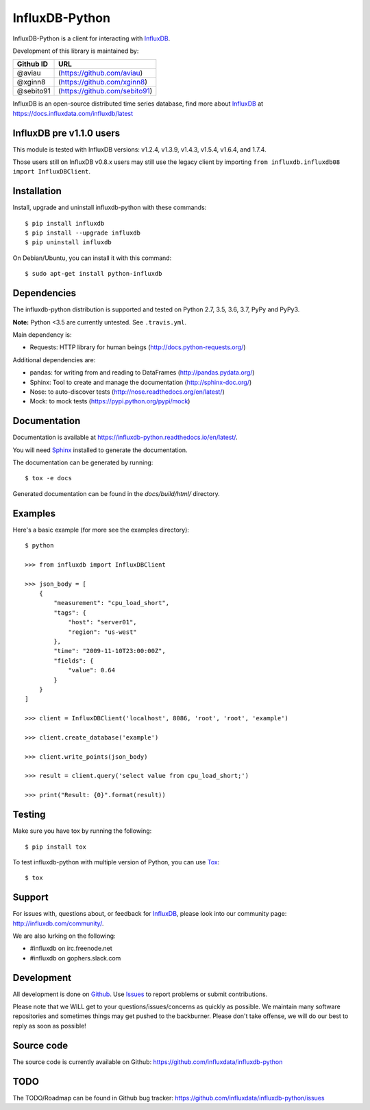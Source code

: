 InfluxDB-Python
===============

.. image:: https://travis-ci.org/influxdata/influxdb-python.svg?branch=master
    :target: https://travis-ci.org/influxdata/influxdb-python
.. image:: https://readthedocs.org/projects/influxdb-python/badge/?version=latest&style
    :target: http://influxdb-python.readthedocs.org/
    :alt: Documentation Status

.. image:: https://img.shields.io/coveralls/influxdata/influxdb-python.svg
  :target: https://coveralls.io/r/influxdata/influxdb-python
  :alt: Coverage

.. image:: https://img.shields.io/pypi/v/influxdb.svg
   :target: https://pypi.python.org/pypi/influxdb
   :alt: PyPI Status

InfluxDB-Python is a client for interacting with InfluxDB_.

Development of this library is maintained by:

+-----------+-------------------------------+
| Github ID | URL                           |
+===========+===============================+
| @aviau    | (https://github.com/aviau)    |
+-----------+-------------------------------+
| @xginn8   | (https://github.com/xginn8)   |
+-----------+-------------------------------+
| @sebito91 | (https://github.com/sebito91) |
+-----------+-------------------------------+

.. _readme-about:

InfluxDB is an open-source distributed time series database, find more about InfluxDB_ at https://docs.influxdata.com/influxdb/latest


.. _installation:

InfluxDB pre v1.1.0 users
-------------------------

This module is tested with InfluxDB versions: v1.2.4, v1.3.9, v1.4.3, v1.5.4, v1.6.4, and 1.7.4.

Those users still on InfluxDB v0.8.x users may still use the legacy client by importing ``from influxdb.influxdb08 import InfluxDBClient``.

Installation
------------

Install, upgrade and uninstall influxdb-python with these commands::

    $ pip install influxdb
    $ pip install --upgrade influxdb
    $ pip uninstall influxdb

On Debian/Ubuntu, you can install it with this command::

    $ sudo apt-get install python-influxdb

Dependencies
------------

The influxdb-python distribution is supported and tested on Python 2.7, 3.5, 3.6, 3.7, PyPy and PyPy3.

**Note:** Python <3.5 are currently untested. See ``.travis.yml``.

Main dependency is:

- Requests: HTTP library for human beings (http://docs.python-requests.org/)


Additional dependencies are:

- pandas: for writing from and reading to DataFrames (http://pandas.pydata.org/)
- Sphinx: Tool to create and manage the documentation (http://sphinx-doc.org/)
- Nose: to auto-discover tests (http://nose.readthedocs.org/en/latest/)
- Mock: to mock tests (https://pypi.python.org/pypi/mock)


Documentation
-------------

Documentation is available at https://influxdb-python.readthedocs.io/en/latest/.

You will need Sphinx_ installed to generate the documentation.

The documentation can be generated by running::

    $ tox -e docs


Generated documentation can be found in the *docs/build/html/* directory.


Examples
--------

Here's a basic example (for more see the examples directory)::

    $ python

    >>> from influxdb import InfluxDBClient

    >>> json_body = [
        {
            "measurement": "cpu_load_short",
            "tags": {
                "host": "server01",
                "region": "us-west"
            },
            "time": "2009-11-10T23:00:00Z",
            "fields": {
                "value": 0.64
            }
        }
    ]

    >>> client = InfluxDBClient('localhost', 8086, 'root', 'root', 'example')

    >>> client.create_database('example')

    >>> client.write_points(json_body)

    >>> result = client.query('select value from cpu_load_short;')

    >>> print("Result: {0}".format(result))


Testing
-------

Make sure you have tox by running the following::

    $ pip install tox

To test influxdb-python with multiple version of Python, you can use Tox_::

    $ tox


Support
-------

For issues with, questions about, or feedback for InfluxDB_, please look into
our community page: http://influxdb.com/community/.

We are also lurking on the following:

- #influxdb on irc.freenode.net
- #influxdb on gophers.slack.com


Development
-----------

All development is done on Github_. Use Issues_ to report
problems or submit contributions.

.. _Github: https://github.com/influxdb/influxdb-python/
.. _Issues: https://github.com/influxdb/influxdb-python/issues

Please note that we WILL get to your questions/issues/concerns as quickly as possible. We maintain many
software repositories and sometimes things may get pushed to the backburner. Please don't take offense,
we will do our best to reply as soon as possible!


Source code
-----------

The source code is currently available on Github: https://github.com/influxdata/influxdb-python


TODO
----

The TODO/Roadmap can be found in Github bug tracker: https://github.com/influxdata/influxdb-python/issues


.. _InfluxDB: https://influxdata.com/time-series-platform/influxdb/
.. _Sphinx: http://sphinx.pocoo.org/
.. _Tox: https://tox.readthedocs.org
